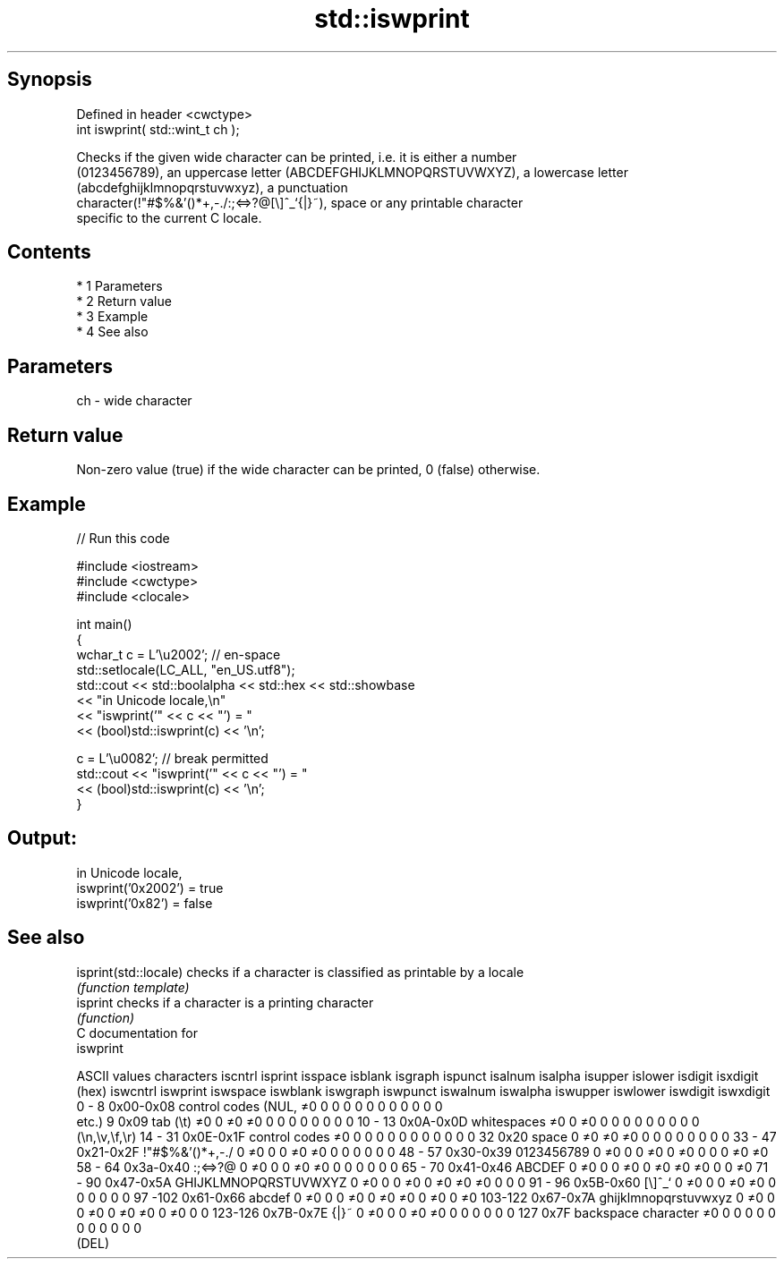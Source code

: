 .TH std::iswprint 3 "Apr 19 2014" "1.0.0" "C++ Standard Libary"
.SH Synopsis
   Defined in header <cwctype>
   int iswprint( std::wint_t ch );

   Checks if the given wide character can be printed, i.e. it is either a number
   (0123456789), an uppercase letter (ABCDEFGHIJKLMNOPQRSTUVWXYZ), a lowercase letter
   (abcdefghijklmnopqrstuvwxyz), a punctuation
   character(!"#$%&'()*+,-./:;<=>?@[\\]^_`{|}~), space or any printable character
   specific to the current C locale.

.SH Contents

     * 1 Parameters
     * 2 Return value
     * 3 Example
     * 4 See also

.SH Parameters

   ch - wide character

.SH Return value

   Non-zero value (true) if the wide character can be printed, 0 (false) otherwise.

.SH Example

   
// Run this code

 #include <iostream>
 #include <cwctype>
 #include <clocale>

 int main()
 {
     wchar_t c = L'\\u2002'; // en-space
     std::setlocale(LC_ALL, "en_US.utf8");
     std::cout << std::boolalpha << std::hex << std::showbase
               << "in Unicode locale,\\n"
               << "iswprint('" << c << "') = "
               << (bool)std::iswprint(c) << '\\n';

     c = L'\\u0082'; // break permitted
     std::cout << "iswprint('" << c << "') = "
               << (bool)std::iswprint(c) << '\\n';
 }

.SH Output:

 in Unicode locale,
 iswprint('0x2002') = true
 iswprint('0x82') = false

.SH See also

   isprint(std::locale) checks if a character is classified as printable by a locale
                        \fI(function template)\fP
   isprint              checks if a character is a printing character
                        \fI(function)\fP
   C documentation for
   iswprint

  ASCII values         characters      iscntrl  isprint  isspace  isblank  isgraph  ispunct  isalnum  isalpha  isupper  islower  isdigit  isxdigit
      (hex)                            iswcntrl iswprint iswspace iswblank iswgraph iswpunct iswalnum iswalpha iswupper iswlower iswdigit iswxdigit
0 - 8   0x00-0x08 control codes (NUL,  ≠0       0        0        0        0        0        0        0        0        0        0        0
                  etc.)
9       0x09      tab (\\t)             ≠0       0        ≠0       ≠0       0        0        0        0        0        0        0        0
10 - 13 0x0A-0x0D whitespaces          ≠0       0        ≠0       0        0        0        0        0        0        0        0        0
                  (\\n,\\v,\\f,\\r)
14 - 31 0x0E-0x1F control codes        ≠0       0        0        0        0        0        0        0        0        0        0        0
32      0x20      space                0        ≠0       ≠0       ≠0       0        0        0        0        0        0        0        0
33 - 47 0x21-0x2F !"#$%&'()*+,-./      0        ≠0       0        0        ≠0       ≠0       0        0        0        0        0        0
48 - 57 0x30-0x39 0123456789           0        ≠0       0        0        ≠0       0        ≠0       0        0        0        ≠0       ≠0
58 - 64 0x3a-0x40 :;<=>?@              0        ≠0       0        0        ≠0       ≠0       0        0        0        0        0        0
65 - 70 0x41-0x46 ABCDEF               0        ≠0       0        0        ≠0       0        ≠0       ≠0       ≠0       0        0        ≠0
71 - 90 0x47-0x5A GHIJKLMNOPQRSTUVWXYZ 0        ≠0       0        0        ≠0       0        ≠0       ≠0       ≠0       0        0        0
91 - 96 0x5B-0x60 [\\]^_`               0        ≠0       0        0        ≠0       ≠0       0        0        0        0        0        0
97 -102 0x61-0x66 abcdef               0        ≠0       0        0        ≠0       0        ≠0       ≠0       0        ≠0       0        ≠0
103-122 0x67-0x7A ghijklmnopqrstuvwxyz 0        ≠0       0        0        ≠0       0        ≠0       ≠0       0        ≠0       0        0
123-126 0x7B-0x7E {|}~                 0        ≠0       0        0        ≠0       ≠0       0        0        0        0        0        0
127     0x7F      backspace character  ≠0       0        0        0        0        0        0        0        0        0        0        0
                  (DEL)
